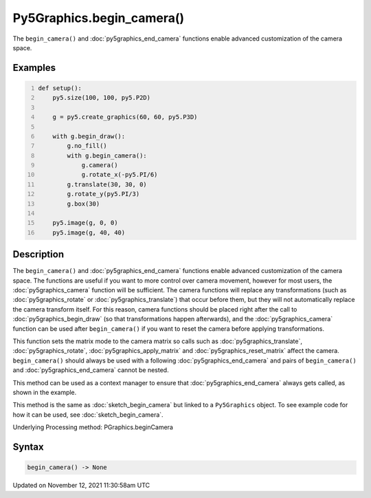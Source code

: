 Py5Graphics.begin_camera()
==========================

The ``begin_camera()`` and :doc:`py5graphics_end_camera` functions enable advanced customization of the camera space.

Examples
--------

.. raw:: html

    <div class="example-table">

.. raw:: html

    <div class="example-row"><div class="example-cell-image">

.. image:: /images/reference/Py5Graphics_begin_camera_0.png
    :alt: example picture for begin_camera()

.. raw:: html

    </div><div class="example-cell-code">

.. code:: python
    :number-lines:

    def setup():
        py5.size(100, 100, py5.P2D)

        g = py5.create_graphics(60, 60, py5.P3D)

        with g.begin_draw():
            g.no_fill()
            with g.begin_camera():
                g.camera()
                g.rotate_x(-py5.PI/6)
            g.translate(30, 30, 0)
            g.rotate_y(py5.PI/3)
            g.box(30)

        py5.image(g, 0, 0)
        py5.image(g, 40, 40)

.. raw:: html

    </div></div>

.. raw:: html

    </div>

Description
-----------

The ``begin_camera()`` and :doc:`py5graphics_end_camera` functions enable advanced customization of the camera space. The functions are useful if you want to more control over camera movement, however for most users, the :doc:`py5graphics_camera` function will be sufficient. The camera functions will replace any transformations (such as :doc:`py5graphics_rotate` or :doc:`py5graphics_translate`) that occur before them, but they will not automatically replace the camera transform itself. For this reason, camera functions should be placed right after the call to :doc:`py5graphics_begin_draw` (so that transformations happen afterwards), and the :doc:`py5graphics_camera` function can be used after ``begin_camera()`` if you want to reset the camera before applying transformations.

This function sets the matrix mode to the camera matrix so calls such as :doc:`py5graphics_translate`, :doc:`py5graphics_rotate`, :doc:`py5graphics_apply_matrix` and :doc:`py5graphics_reset_matrix` affect the camera. ``begin_camera()`` should always be used with a following :doc:`py5graphics_end_camera` and pairs of ``begin_camera()`` and :doc:`py5graphics_end_camera` cannot be nested.

This method can be used as a context manager to ensure that :doc:`py5graphics_end_camera` always gets called, as shown in the example.

This method is the same as :doc:`sketch_begin_camera` but linked to a ``Py5Graphics`` object. To see example code for how it can be used, see :doc:`sketch_begin_camera`.

Underlying Processing method: PGraphics.beginCamera

Syntax
------

.. code:: python

    begin_camera() -> None

Updated on November 12, 2021 11:30:58am UTC

